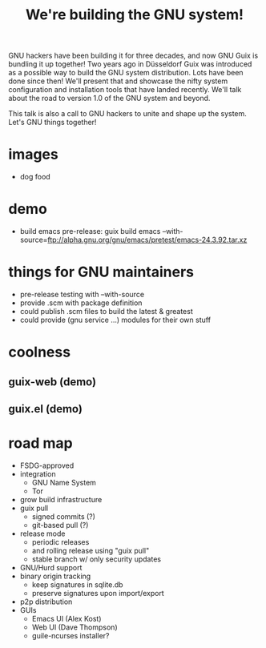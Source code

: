 #+TITLE: We're building the GNU system!

GNU hackers have been building it for three decades, and now GNU Guix is
bundling it up together!  Two years ago in Düsseldorf Guix was
introduced as a possible way to build the GNU system distribution.  Lots
have been done since then!  We'll present that and showcase the nifty
system configuration and installation tools that have landed recently.
We'll talk about the road to version 1.0 of the GNU system and beyond.

This talk is also a call to GNU hackers to unite and shape up the
system.  Let's GNU things together!

* images

  - dog food

* demo

  - build emacs pre-release:
    guix build emacs --with-source=ftp://alpha.gnu.org/gnu/emacs/pretest/emacs-24.3.92.tar.xz

* things for GNU maintainers

  - pre-release testing with --with-source
  - provide .scm with package definition
  - could publish .scm files to build the latest & greatest
  - could provide (gnu service ...) modules for their own stuff

* coolness

** guix-web (demo)

** guix.el (demo)

* road map

  - FSDG-approved
  - integration
    + GNU Name System
    + Tor
  - grow build infrastructure
  - guix pull
    + signed commits (?)
    + git-based pull (?)
  - release mode
    + periodic releases
    + and rolling release using "guix pull"
    + stable branch w/ only security updates
  - GNU/Hurd support
  - binary origin tracking
    + keep signatures in sqlite.db
    + preserve signatures upon import/export
  - p2p distribution
  - GUIs
    + Emacs UI (Alex Kost)
    + Web UI (Dave Thompson)
    + guile-ncurses installer?
